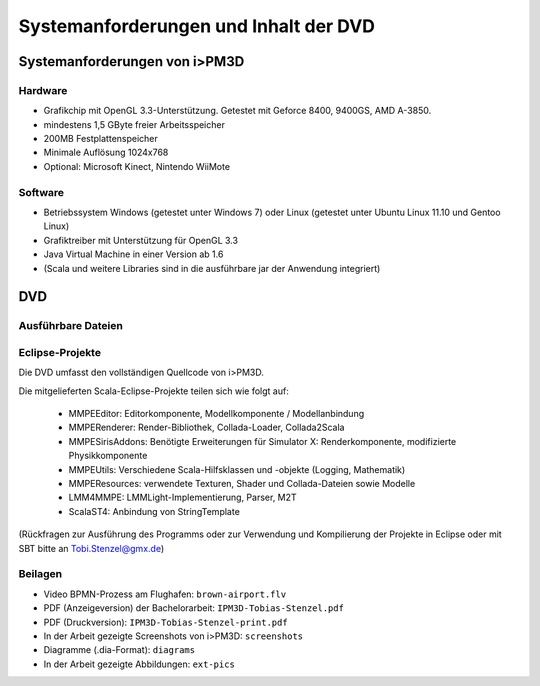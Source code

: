 .. _anhang-dvd:

**************************************
Systemanforderungen und Inhalt der DVD
**************************************

Systemanforderungen von i>PM3D
==============================

Hardware
--------

* Grafikchip mit OpenGL 3.3-Unterstützung. Getestet mit Geforce 8400, 9400GS, AMD A-3850.
* mindestens 1,5 GByte freier Arbeitsspeicher
* 200MB Festplattenspeicher
* Minimale Auflösung 1024x768
* Optional: Microsoft Kinect, Nintendo WiiMote

Software
--------

* Betriebssystem Windows (getestet unter Windows 7) oder Linux (getestet unter Ubuntu Linux 11.10 und Gentoo Linux)
* Grafiktreiber mit Unterstützung für OpenGL 3.3
* Java Virtual Machine in einer Version ab 1.6
* (Scala und weitere Libraries sind in die ausführbare jar der Anwendung integriert)

DVD
===

Ausführbare Dateien
-------------------

Eclipse-Projekte
----------------

Die DVD umfasst den vollständigen Quellcode von i>PM3D.

Die mitgelieferten Scala-Eclipse-Projekte teilen sich wie folgt auf:

 * MMPEEditor: Editorkomponente, Modellkomponente / Modellanbindung
 * MMPERenderer: Render-Bibliothek, Collada-Loader, Collada2Scala
 * MMPESirisAddons: Benötigte Erweiterungen für Simulator X: Renderkomponente, modifizierte Physikkomponente
 * MMPEUtils: Verschiedene Scala-Hilfsklassen und -objekte (Logging, Mathematik)
 * MMPEResources: verwendete Texturen, Shader und Collada-Dateien sowie Modelle
 * LMM4MMPE: LMMLight-Implementierung, Parser, M2T
 * ScalaST4: Anbindung von StringTemplate

(Rückfragen zur Ausführung des Programms oder zur Verwendung und Kompilierung der Projekte in Eclipse oder mit SBT bitte an Tobi.Stenzel@gmx.de)

Beilagen
--------

* Video BPMN-Prozess am Flughafen: ``brown-airport.flv``
* PDF (Anzeigeversion) der Bachelorarbeit: ``IPM3D-Tobias-Stenzel.pdf``
* PDF (Druckversion): ``IPM3D-Tobias-Stenzel-print.pdf``
* In der Arbeit gezeigte Screenshots von i>PM3D: ``screenshots``
* Diagramme (.dia-Format): ``diagrams``
* In der Arbeit gezeigte Abbildungen: ``ext-pics``

